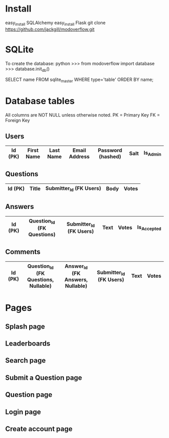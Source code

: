 * Install
easy_install SQLAlchemy
easy_install Flask
git clone https://github.com/jackgill/modoverflow.git
* SQLite
To create the database:
python
>>> from modoverflow import database
>>> database.init_db()

SELECT name FROM sqlite_master WHERE type='table' ORDER BY name;
* Database tables
All columns are NOT NULL unless otherwise noted.
PK = Primary Key
FK = Foreign Key
** Users
|---------+------------+-----------+---------------+-------------------+------+----------|
| Id (PK) | First Name | Last Name | Email Address | Password (hashed) | Salt | Is_Admin |
|---------+------------+-----------+---------------+-------------------+------+----------|
** Questions
|---------+-------+-------------------------+------+-------|
| Id (PK) | Title | Submitter_Id (FK Users) | Body | Votes |
|---------+-------+-------------------------+------+-------|
** Answers
|---------+----------------------------+-------------------------+------+-------+-------------|
| Id (PK) | Question_Id (FK Questions) | Submitter_Id (FK Users) | Text | Votes | Is_Accepted |
|---------+----------------------------+-------------------------+------+-------+-------------|
** Comments
|---------+--------------------------------------+----------------------------------+-------------------------+------+-------|
| Id (PK) | Question_Id (FK Questions, Nullable) | Answer_Id (FK Answers, Nullable) | Submitter_Id (FK Users) | Text | Votes |
|---------+--------------------------------------+----------------------------------+-------------------------+------+-------|
* Pages
** Splash page
** Leaderboards
** Search page
** Submit a Question page
** Question page
** Login page
** Create account page
